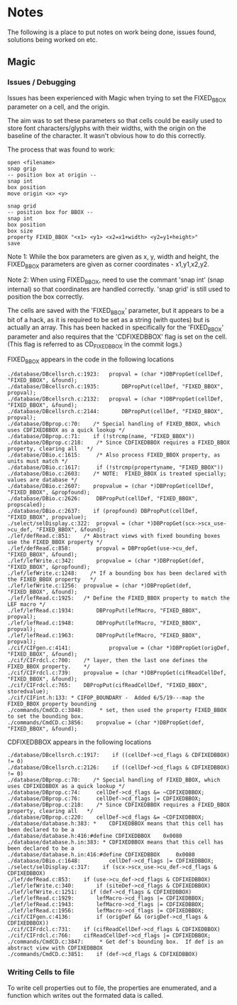 * Notes
The following is a place to put notes on work being done, issues found,
solutions being worked on etc.

** Magic
*** Issues / Debugging

Issues has been experienced with Magic when trying to set the FIXED_BBOX
parameter on a cell, and the origin.

The aim was to set these parameters so that cells could be easily used to store
font characters/glyphs with their widths, with the origin on the baseline of the
character. It wasn't obvious how to do this correctly.

The process that was found to work:
#+begin_src text
  open <filename>
  snap grip
  -- position box at origin --
  snap int
  box position
  move origin <x> <y>

  snap grid
  -- position box for BBOX --
  snap int
  box position
  box size
  property FIXED_BBOX "<x1> <y1> <x2=x1+width> <y2=y1+height>"
  save
#+end_src
Note 1: While the box parameters are given as x, y, width and height, the
FIXED_BBOX parameters are given as corner coordinates - x1,y1,x2,y2.

Note 2: When using FIXED_BBOX, need to use the commant 'snap int' (snap
internal) so that coordinates are handled correctly. 'snap grid' is still used
to position the box correctly.

The cells are saved with the 'FIXED_BBOX' parameter, but it appears to be a bit
of a hack, as it is required to be set as a string (with quotes) but is actually
an array. This has been hacked in specifically for the 'FIXED_BBOX' parameter
and also requires that the 'CDFIXEDBBOX' flag is set on the cell. (This flag is
referred to as CD_FIXEDBBOX in the commit logs.)

FIXED_BBOX appears in the code in the following locations
#+begin_src 
./database/DBcellsrch.c:1923:	propval = (char *)DBPropGet(cellDef, "FIXED_BBOX", &found);
./database/DBcellsrch.c:1935:		DBPropPut(cellDef, "FIXED_BBOX", propval);
./database/DBcellsrch.c:2132:	propval = (char *)DBPropGet(cellDef, "FIXED_BBOX", &found);
./database/DBcellsrch.c:2144:		DBPropPut(cellDef, "FIXED_BBOX", propval);
./database/DBprop.c:70:    /* Special handling of FIXED_BBOX, which uses CDFIXEDBBOX as a quick lookup */
./database/DBprop.c:71:    if (!strcmp(name, "FIXED_BBOX"))
./database/DBprop.c:218:    /* Since CDFIXEDBBOX requires a FIXED_BBOX property, clearing all	*/
./database/DBio.c:1615:	    /* Also process FIXED_BBOX property, as units must match */
./database/DBio.c:1617:	    if (!strcmp(propertyname, "FIXED_BBOX"))
./database/DBio.c:2603:    /* NOTE:  FIXED_BBOX is treated specially;  values are database */
./database/DBio.c:2607:    propvalue = (char *)DBPropGet(cellDef, "FIXED_BBOX", &propfound);
./database/DBio.c:2626:	    DBPropPut(cellDef, "FIXED_BBOX", propscaled);
./database/DBio.c:2637:    if (propfound) DBPropPut(cellDef, "FIXED_BBOX", propvalue);
./select/selDisplay.c:322:	propval = (char *)DBPropGet(scx->scx_use->cu_def, "FIXED_BBOX", &found);
./lef/defRead.c:851:	/* Abstract views with fixed bounding boxes use the FIXED_BBOX property */
./lef/defRead.c:858:	    propval = DBPropGet(use->cu_def, "FIXED_BBOX", &found);
./lef/lefWrite.c:342:		propvalue = (char *)DBPropGet(def, "FIXED_BBOX", &propfound);
./lef/lefWrite.c:1248:    /* If a bounding box has been declared with the FIXED_BBOX property	*/
./lef/lefWrite.c:1256:	propvalue = (char *)DBPropGet(def, "FIXED_BBOX", &found);
./lef/lefRead.c:1925:	/* Define the FIXED_BBOX property to match the LEF macro */
./lef/lefRead.c:1934:	    DBPropPut(lefMacro, "FIXED_BBOX", propval);
./lef/lefRead.c:1948:	    DBPropPut(lefMacro, "FIXED_BBOX", propval);
./lef/lefRead.c:1963:	    DBPropPut(lefMacro, "FIXED_BBOX", propval);
./cif/CIFgen.c:4141:		    propvalue = (char *)DBPropGet(origDef, "FIXED_BBOX", &found);
./cif/CIFrdcl.c:700:    /* layer, then the last one defines the FIXED_BBOX property.    */
./cif/CIFrdcl.c:739:	propvalue = (char *)DBPropGet(cifReadCellDef, "FIXED_BBOX", &found);
./cif/CIFrdcl.c:765:    DBPropPut(cifReadCellDef, "FIXED_BBOX", storedvalue);
./cif/CIFint.h:133: * CIFOP_BOUNDARY -	Added 6/5/19---map the FIXED_BBOX property bounding
./commands/CmdCD.c:3848:     * set, then used the property FIXED_BBOX to set the bounding box.
./commands/CmdCD.c:3856:	propvalue = (char *)DBPropGet(def, "FIXED_BBOX", &found);
#+end_src

CDFIXEDBBOX appears in the following locations
#+begin_src 
./database/DBcellsrch.c:1917:    if ((cellDef->cd_flags & CDFIXEDBBOX) != 0)
./database/DBcellsrch.c:2126:    if ((cellDef->cd_flags & CDFIXEDBBOX) != 0)
./database/DBprop.c:70:    /* Special handling of FIXED_BBOX, which uses CDFIXEDBBOX as a quick lookup */
./database/DBprop.c:74:	    cellDef->cd_flags &= ~CDFIXEDBBOX;
./database/DBprop.c:76:	    cellDef->cd_flags |= CDFIXEDBBOX;
./database/DBprop.c:218:    /* Since CDFIXEDBBOX requires a FIXED_BBOX property, clearing all	*/
./database/DBprop.c:220:    cellDef->cd_flags &= ~CDFIXEDBBOX;
./database/database.h:383: *	CDFIXEDBBOX means that this cell has been declared to be a
./database/database.h:416:#define CDFIXEDBBOX	 0x0080
./database/database.h.in:383: *	CDFIXEDBBOX means that this cell has been declared to be a
./database/database.h.in:416:#define CDFIXEDBBOX	 0x0080
./database/DBio.c:1648:		    cellDef->cd_flags |= CDFIXEDBBOX;
./select/selDisplay.c:317:    if (scx->scx_use->cu_def->cd_flags & CDFIXEDBBOX)
./lef/defRead.c:853:	if (use->cu_def->cd_flags & CDFIXEDBBOX)
./lef/lefWrite.c:340:	    if (siteDef->cd_flags & CDFIXEDBBOX)
./lef/lefWrite.c:1251:    if (def->cd_flags & CDFIXEDBBOX)
./lef/lefRead.c:1929:	    lefMacro->cd_flags |= CDFIXEDBBOX;
./lef/lefRead.c:1943:	    lefMacro->cd_flags |= CDFIXEDBBOX;
./lef/lefRead.c:1956:	    lefMacro->cd_flags |= CDFIXEDBBOX;
./cif/CIFgen.c:4136:		if (origDef && (origDef->cd_flags & CDFIXEDBBOX))
./cif/CIFrdcl.c:731:    if (cifReadCellDef->cd_flags & CDFIXEDBBOX)
./cif/CIFrdcl.c:766:    cifReadCellDef->cd_flags |= CDFIXEDBBOX;
./commands/CmdCD.c:3847:     * Get def's bounding box.  If def is an abstract view with CDFIXEDBBOX
./commands/CmdCD.c:3851:    if (def->cd_flags & CDFIXEDBBOX)
#+end_src

*** Writing Cells to file
To write cell properties out to file, the properties are enumerated, and a
function which writes out the formated data is called.

